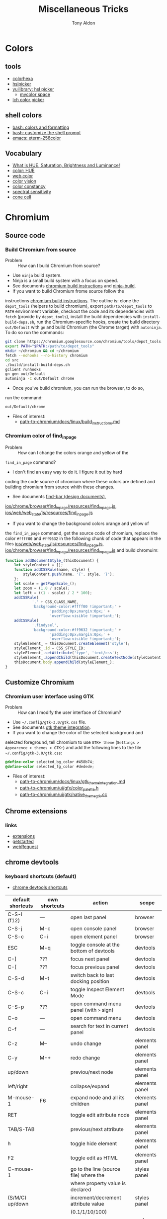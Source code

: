 #+title: Miscellaneous Tricks
#+author: Tony Aldon

* Colors
** tools
   - [[https://www.colorhexa.com/f92672][colorhexa]]
   - [[http://hslpicker.com/#fff,0][hslpicker]]
   - [[https://yuilibrary.com/yui/docs/color/hsl-picker.html][yuilibrary: hsl picker]]
	 - [[https://mycolor.space/][mycolor space]]
   - [[https://css.land/lch/][lch color picker]]
** shell colors
   - [[https://misc.flogisoft.com/bash/tip_colors_and_formatting][bash: colors and formatting]]
   - [[https://misc.flogisoft.com/bash/tip_customize_the_shell_prompt][bash: customize the shell prompt]]
   - [[https://github.com/dieggsy/eterm-256color][emacs: eterm-256color]]
** Vocabulary
   - [[https://www.youtube.com/watch?v=0IIb0tnLIcU][What is HUE, Saturation, Brightness and Luminance!]]
   - [[https://en.wikipedia.org/wiki/Hue][color: HUE]]
   - [[https://en.wikipedia.org/wiki/Web_colors][web color]]
   - [[https://en.wikipedia.org/wiki/Color_vision][color vision]]
   - [[https://en.wikipedia.org/wiki/Color_constancy][color constancy]]
   - [[https://en.wikipedia.org/wiki/Spectral_sensitivity][spectral sensitivity]]
   - [[https://en.wikipedia.org/wiki/Cone_cell][cone cell]]
* Chromium
** Source code
*** Build Chromium from source
		- Problem :: How can I build Chromium from source?
		- Use ~ninja~ build system.
		- Ninja is a small build system with a focus on speed.
		- See documents [[https://chromium.googlesource.com/chromium/src/+/master/docs/linux/build_instructions.md][chromium build instructions]] and [[https://ninja-build.org/][ninja-build]].
		- If you want to build Chromium frome source follow the
      instructions [[https://chromium.googlesource.com/chromium/src/+/master/docs/linux/build_instructions.md][chromium build instructions]]. The outline is:
      clone the ~depot_tools~ (helpers to build chromium), export
      ~path/to/depot_tools~ to ~PATH~ environment variable, checkout
      the code and its dependencies with ~fetch~ (provide by
      ~depot_tools~), install the build dependencies with
      ~install-build-deps.sh~, run the Chromium-specific hooks, create
      the build directory ~out/Default~ with ~gn~ and build Chromium
      (the Chrome target) with ~autoninja~. To do so run the commands:
			#+BEGIN_SRC bash
			git clone https://chromium.googlesource.com/chromium/tools/depot_tools.git
			export PATH="$PATH:/path/to/depot_tools"
			mkdir ~/chromium && cd ~/chromium
			fetch --nohooks --no-history chromium
			cd src
			./build/install-build-deps.sh
			gclient runhooks
			gn gen out/Default
			autoninja -C out/Default chrome
      #+END_SRC
		- Once you've build chromium, you can run the browser, to do so,
      run the command:
			#+BEGIN_SRC bash
			out/Default/chrome
      #+END_SRC
		- Files of interest:
			- [[../chromium/build_instructions.md][path-to-chromium/docs/linux/build_instructions.md]]

*** Chromium color of find_in_page
		- Problem :: How can I change the colors orange and yellow of the
      ~find_in_page~ command?
		- I don't find an easy way to do it. I figure it out by hard
      coding the code source of chromium where these colors are
      defined and building chromium from source whith these changes.
		- See documents [[https://www.chromium.org/developers/design-documents/find-bar][find-bar (design documents)]],
      [[https://chromium.googlesource.com/chromium/src/+/1e6a4d7b28fd05a89633df971483970b6b8d8e2c/ios/chrome/browser/find_in_page/resources/find_in_page.js][ios/chrome/browser/find_in_page/resources/find_in_page.js]],
      [[https://chromium.googlesource.com/chromium/src/+/1e6a4d7b28fd05a89633df971483970b6b8d8e2c/ios/web/web_state/js/resources/find_in_page.js][ios/web/web_state/js/resources/find_in_page.js]] 
		- If you want to change the background colors orange and yellow of
      the ~find_in_page~ command, get the source code of chromium,
      replace the color ~#ffff00~ and ~#ff9632~ in the following chunk
      of code that appears in the files
      [[../chromium/ios--web--web_state--js--resources--find_in_page.js][ios/web/web_state/js/resources/find_in_page.js]],
      [[../chromium/ios--chrome--browser--find_in_page--resources--find_in_page.js][ios/chrome/browser/find_in_page/resources/find_in_page.js]] and
      build chromuim:
			#+BEGIN_SRC javascript
			function addDocumentStyle_(thisDocument) {
				let styleContent = [];
				function addCSSRule(name, style) {
					styleContent.push(name, '{', style, '}');
				};
				let scale = getPageScale_();
				let zoom = (1.0 / scale);
				let left = ((1 - scale) / 2 * 100);
				addCSSRule(
						'.' + CSS_CLASS_NAME,
						'background-color:#ffff00 !important;' +
								'padding:0px;margin:0px;' +
								'overflow:visible !important;');
				addCSSRule(
						'.findysel',
						'background-color:#ff9632 !important;' +
								'padding:0px;margin:0px;' +
								'overflow:visible !important;');
				styleElement_ = thisDocument.createElement('style');
				styleElement_.id = CSS_STYLE_ID;
				styleElement_.setAttribute('type', 'text/css');
				styleElement_.appendChild(thisDocument.createTextNode(styleContent.join('')));
				thisDocument.body.appendChild(styleElement_);
			}
      #+END_SRC
** Customize Chromium
*** Chromium user interface using GTK
		- Problem :: How can I modify the user interface of Chromium?
		- Use ~~/.config/gtk-3.0/gtk.css~ file.
		- See documents [[https://chromium.googlesource.com/chromium/src.git/+/master/docs/linux/gtk_theme_integration.md][gtk theme integration]].
		- If you want to change the color of the selected background and
      selected foreground, tell chromium to use ~GTK+ theme~
      (~Settings > Appearence > themes > GTK+~) and add
      the following lines to the file ~~/.config/gtk-3.0/gtk.css~:
			#+BEGIN_SRC css
			@define-color selected_bg_color #458b74;
			@define-color selected_fg_color #dedede;
      #+END_SRC
		- Files of interest:
			- [[../chromium/gtk_theme_integration.md][path-to-chromium/docs/linux/gtk_theme_integration.md]]
			- [[../chromium/color_palette.h][path-to-chromium/ui/gfx/color_palette.h]]
			- [[../chromium/native_theme_gtk.cc][path-to-chromium/ui/gtk/native_theme_gtk.cc]]
** Chrome extensions
*** links
    - [[https://developer.chrome.com/extensions/][extensions]]
    - [[https://developer.chrome.com/extensions/getstarted][getstarted]]
    - [[https://developer.chrome.com/extensions/webRequest][webRequest]]
** chrome devtools
*** keyboard shortcuts (default)
		- [[https://developers.google.com/web/tools/chrome-devtools/shortcuts][chrome devtools shortcuts]]
		| default shortcuts | own shortcuts | action                                   | scope          |
		|-------------------+---------------+------------------------------------------+----------------|
		| C-S-i (f12)       | ---           | open last panel                          | browser        |
		| C-S-j             | M-c           | open console panel                       | browser        |
		| C-S-c             | C-i           | open element panel                       | browser        |
		|-------------------+---------------+------------------------------------------+----------------|
		| ESC               | M-q           | toggle console at the bottom of devtools | devtools       |
		| C-]               | ???           | focus next panel                         | devtools       |
		| C-[               | ???           | focus previous panel                     | devtools       |
		| C-S-d             | M-t           | switch back to last docking position     | devtools       |
		| C-S-c             | C-i           | toggle Inspect Element Mode              | devtools       |
		| C-S-p             | ???           | open command menu panel (with ~>~ sign)  | devtools       |
		| C-o               | ---           | open command menu                        | devtools       |
		| C-f               | ---           | search for text in current panel         | devtools       |
		|-------------------+---------------+------------------------------------------+----------------|
		| C-z               | M--           | undo change                              | elements panel |
		| C-y               | M-+           | redo change                              | elements panel |
		| up/down           |               | previou/next node                        | elements panel |
		| left/right        |               | collapse/expand                          | elements panel |
		| M-mouse-1         | F6            | expand node and all its children         | elements panel |
		| RET               |               | toggle edit attribute node               | elements panel |
		| TAB/S-TAB         |               | previous/next attribute                  | elements panel |
		| h                 |               | toggle hide element                      | elements panel |
		| F2                |               | toggle edit as HTML                      | elements panel |
		|-------------------+---------------+------------------------------------------+----------------|
		| C-mouse-1         |               | go to the line (source file) where the   | styles panel   |
		|                   |               | where property value is declared         |                |
		| (S/M/C) up/down   |               | increment/decrement attribute value      | styles panel   |
		|                   |               | (0.1/1/10/100)                           |                |
		|-------------------+---------------+------------------------------------------+----------------|
		| C-m               |               | go to mathching bracket                  | code editor    |
		| C-d/C-u           |               | mark/unmark next occurence of word       | code editor    |
		|                   |               | the cursor is on                         |                |
		| C-mouse-1         |               | multiple cursor                          | code editor    |
		| C-g               |               | go to line                               | source panel   |
		| C-S-o             |               | go to function declaration               | source panel   |
		| M-w               |               | close active tab                         | source panel   |
		|-------------------+---------------+------------------------------------------+----------------|
*** run snippets
		- in command menu, type ~!~ followed by the name of the snippet.
*** designMode
		- in console: > document.designMode="on"
*** snippets
		- [[https://github.com/bgrins/devtools-snippets][devtools snippets list (github)]]
		- Add a snippet:
			- in source panel, click on snippet, the click on new
        snippet. Write your snippet and save it.
			- in command menu, run command ~Create new snippet~. Write your
        snippet and save it.
		- Run a snippet:
			- in source panel, select the snippet and ~C-RET~ will run the
        snippet.
			- in command menu, run ~!snippet-name~.
		- [[https://support.google.com/chrome/thread/42226725?hl=en][Can't access my code Snippets from devtools shortcut (known error)]]
*** node screenshot
		1) select a node
		2) fire command menu
		3) run ~Capture Node Screenshot~
*** command menu
		- open command menu with ~C-o~
		  - to find a file:
		    - type the file name
		  - to fire a command:
				- type ~>~ followed by the name of the command
        - comman categories: Panel, Drawer, Appearence, Console, Debugger,
          DevTools, Elements, Help, Inputs, Mobile, Navigation,
          Network, Performance, Persistence, Rendering, Resources,
          Screenshot, Settings, Sources
		  - to run a snippet:
				- type ~!~ followed by the name of the snippet.
			- to go to line (in sources panel):
				- type ~:~ followed by line number
			- to go to line and column (in source panel):
				- type ~:line-number:column-number~
			- to go to a symbol (in sources panel):
				- type ~@~ followed by name of the symbol.
*** copy element style
		1) select an element
		2) in the element panel, click right and choose copy style
*** add some style to an element
		1) select an element
		2) in styles panel, fill:
			 #+BEGIN_SRC css
			 element.style {
					 /* fill here */
			 }
			 #+END_SRC
*** xpath search in console
		- XPath (XML Path Language) is a query language for selecting
      nodes from an XML document.
		- [[https://devhints.io/xpath][xpath cheatsheet (devhints)]] and [[https://www.w3schools.com/xml/xpath_syntax.asp][xpath syntax (w3schools)]].
		- In the console, ~$x~ is the function to use to do an ~xpath~
      search.
		- In the console, to search for the ~div~ elements, run this
      command:
			#+BEGIN_SRC bash
			$x("//div")
      #+END_SRC
*** extend chrome devtools
		- [[https://developer.chrome.com/extensions/devtools][chrome devtools extension (homepage)]]
*** pretty format in sources panel
		- When visiting a file in the sources panel, Click on ~{}~
      to make a minified file human-readable.
*** column selection in sources panel
		- You can make a column selection in the Sources Panel editor by
      holding Alt while dragging the mouse
*** $_, $0-$4, $(), $$(), $x() console utilities
		- see [[https://developers.google.com/web/tools/chrome-devtools/console/utilities][console utilies (documentation)]]
		- ~$_~: returns the value of the most recently evaluated
      expression.
		- ~$0~ to ~$4~: ~$0~ returns the most recently selected element or
      JavaScript object, ~$1~ returns the second most recently selected
      one, and so on.
		- ~$()~: returns the reference to the first DOM element with the
      specified CSS selector. This function is an alias for the
      ~document.querySelector()~ function.
		- ~$$()~: returns an array of elements that match the given CSS
      selector. This command is equivalent to calling
      ~document.querySelectorAll()~.
		- ~$x()~:  returns an array of DOM elements that match the given
      XPath expression.
*** debug nodejs wich chrome devtools
		- see [[https://nodejs.org/en/docs/guides/debugging-getting-started/][debugging nodejs (get started)]].
*** links
- [[https://chromedevtools.github.io/devtools-protocol/][devtools-protocol (documentation)]]
- [[https://developers.google.com/web/tools/chrome-devtools/][chrome-devtools (homepage)]]
- [[https://github.com/ChromeDevTools/awesome-chrome-devtools][awesome-chrome-devtools (github)]]
- [[https://github.com/binaryage/cljs-devtools][cljs-devtools (github)]]
* Programming language
** Programming language (PL)
	 What do you have to figure out when you switch to a new PL?
	 1) How to write test?
	 2) How to read/write into files?
	 3) How to work with pathes and directories (work with the file system)?
	 4) How to run a script?
	 5) What is the main package manager?
	 6) How to package a project?
	 7) How to share packages?
	 8) How to import packages?
	 9) How to run a server?
	 10) How to run command lines from the language?
	 11) How to read/write environment variables?
	 12) How to expose functions as command lines?
	 13) How to expose functions as (web) REST api?
	 14) How to communicate with database (mysql)?
	 15) How to parse input script argument?
	 16) How to print to stdout?
	 17) How works logs/error messages?
	 18) What is the basic structure of a typical project?
	 19) Where is the official documentation?
	 20) Can I have access to the source code?
** JavaScript
	 - [[https://github.com/v8/v8][V8]] (V8 is Google's open source JavaScript engine.)
	 - [[https://v8.dev/docs][V8 documentation]]
** installation Clojure & leiningen
*** installation clojure
	 - [[https://clojure.org/guides/getting_started][clojure (getting started)]]
	 - ~java~ installed ??
		 #+BEGIN_SRC bash
	   java --version
		 #+END_SRC
		 give me:
		 #+BEGIN_SRC bash
		 openjdk 11.0.7 2020-04-14
		 OpenJDK Runtime Environment (build 11.0.7+10-post-Ubuntu-2ubuntu218.04)
		 OpenJDK 64-Bit Server VM (build 11.0.7+10-post-Ubuntu-2ubuntu218.04, mixed mode, sharing)
		 #+END_SRC
	 - install ~rlwrap~:
		 #+BEGIN_SRC bash
	   sudo apt install rlwrap
		 #+END_SRC
	 - install ~clojure~ with ~homebrew~:
		 #+BEGIN_SRC bash
	   brew install clojure/tools/clojure
		 #+END_SRC
		 give me:
		 #+BEGIN_SRC bash
		 ==> Caveats
		 ==> perl
		 By default non-brewed cpan modules are installed to the Cellar. If you wish
		 for your modules to persist across updates we recommend using `local::lib`.

		 You can set that up like this:
			 PERL_MM_OPT="INSTALL_BASE=$HOME/perl5" cpan local::lib
			 echo 'eval "$(perl -I$HOME/perl5/lib/perl5 -Mlocal::lib=$HOME/perl5)"' >> ~/.profile
		 ==> ruby
		 By default, binaries installed by gem will be placed into:
			 /home/tony/.linuxbrew/lib/ruby/gems/2.7.0/bin

		 You may want to add this to your PATH.

		 Emacs Lisp files have been installed to:
			 /home/tony/.linuxbrew/share/emacs/site-lisp/ruby
		 #+END_SRC
*** installation leiningen
	 - [[https://leiningen.org/][leiningen]]
	 - install with ~apt~:
		 #+BEGIN_SRC bash
	   sudo apt install leiningen
		 #+END_SRC
* prettier
	- https://prettier.io/docs/en/install.html
	- https://prettier.io/docs/en/cli.html
	- ~npm install -g prettier~
	- ~prettier --write my-file.html~

* Make code documentation
- projectile website doc use algolia
- https://github.com/bbatsov/docs.projectile.mx
- https://github.com/bbatsov/projectile
- https://docs.projectile.mx/projectile/
- https://antora.org/
- https://github.com/yashi/org-asciidoc
- https://jsdoc.app/about-getting-started.html
* links
** miscellaneous
	- [[https://github.com/petitparser/dart-petitparser][petitparser (github)]] Dynamic parser combinators in Dart.
	- [[https://fmt.dev/latest/index.html][fmt (homepage)]] A modern formatting library
	- [[https://en.wikipedia.org/wiki/Table_of_keyboard_shortcuts#Comparison_of_keyboard_shortcuts][comparison of keyboard shortcut (wikipedia)]]
** uncle bob (article)
  - [[http://blog.cleancoder.com/uncle-bob/2019/08/22/WhyClojure.html][WhyClojure.html]]
  - [[http://blog.cleancoder.com/uncle-bob/2019/06/16/ObjectsAndDataStructures.html][ObjectsAndDataStructures.html]]
  - [[http://blog.cleancoder.com/uncle-bob/2018/04/13/FPvsOO.html][FPvsOO.html]]
  - [[http://blog.cleancoder.com/uncle-bob/2017/12/18/Excuses.html][Excuses.html]]
  - [[http://blog.cleancoder.com/uncle-bob/2017/10/04/CodeIsNotTheAnswer.html][CodeIsNotTheAnswer.html]]
  - [[http://blog.cleancoder.com/uncle-bob/2017/05/05/TestDefinitions.html][TestDefinitions.html]]
  - [[http://blog.cleancoder.com/uncle-bob/2016/05/01/TypeWars.html][TypeWars.html]]
  - [[http://blog.cleancoder.com/uncle-bob/2015/08/06/LetTheMagicDie.html][LetTheMagicDie.html]]
  - [[http://blog.cleancoder.com/uncle-bob/2014/12/17/TheCyclesOfTDD.html][TheCyclesOfTDD.html]]
  - [[http://blog.cleancoder.com/uncle-bob/2014/05/10/WhenToMock.html][WhenToMock.html]]
  - [[http://blog.cleancoder.com/uncle-bob/2014/03/11/when-to-think.html][when-to-think.html]]
  - [[http://blog.cleancoder.com/uncle-bob/2013/12/10/Thankyou-Kent.html][Thankyou-Kent.html]]
  - [[http://blog.cleancoder.com/uncle-bob/2013/03/05/TheStartUpTrap.html][TheStartUpTrap.html]]
  - [[http://blog.cleancoder.com/uncle-bob/2012/12/19/Three-Paradigms.html][Three-Paradigms.html]]
  - [[http://blog.cleancoder.com/uncle-bob/2012/05/15/NODB.html][NODB.html]]
  - [[http://blog.cleancoder.com/uncle-bob/2011/10/20/Simple-Hickey.html][Simple-Hickey.html]]
  - [[http://blog.cleancoder.com/uncle-bob/2011/01/17/software-craftsmanship-is-about.html][software-craftsmanship-is-about.html]]
** robots.txt
- [[https://en.wikipedia.org/wiki/Robots_exclusion_standard][robots.txt (wikipedia)]]
- [[https://developers.google.com/search/reference/robots_txt?hl=en][robots.txt (google developers)]]
- [[https://support.google.com/webmasters/answer/6062608?hl=en][robots.txt (google support)]]
- [[https://www.robotstxt.org/robotstxt.html][robotstxt.org]]
